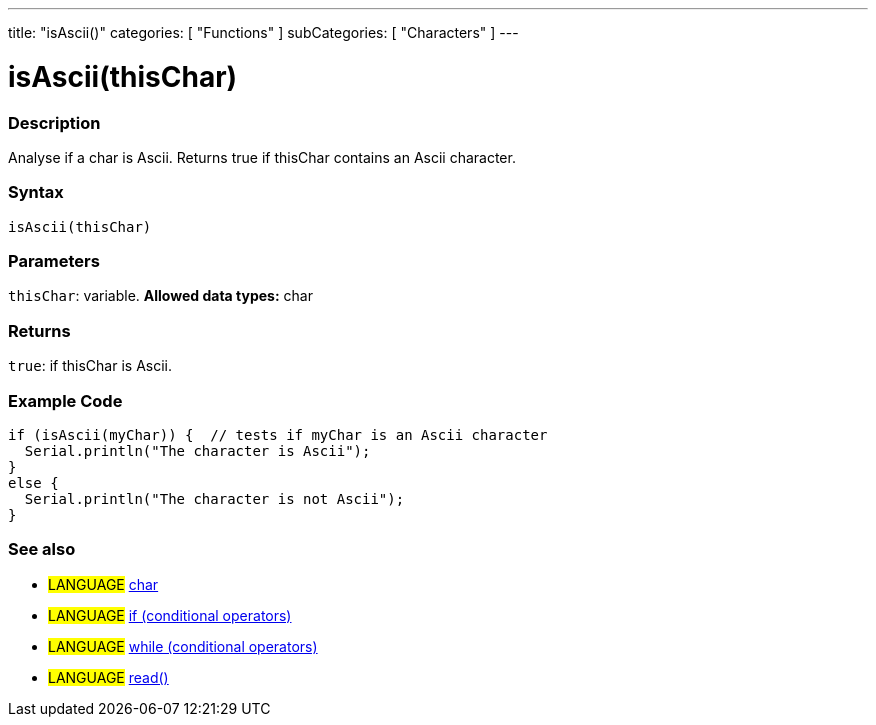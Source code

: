 ---
title: "isAscii()"
categories: [ "Functions" ]
subCategories: [ "Characters" ]
---





= isAscii(thisChar)


// OVERVIEW SECTION STARTS
[#overview]
--

[float]
=== Description
Analyse if a char is Ascii. Returns true if thisChar contains an Ascii character. 
[%hardbreaks]


[float]
=== Syntax
[source,arduino]
----
isAscii(thisChar)
----

[float]
=== Parameters
`thisChar`: variable. *Allowed data types:* char

[float]
=== Returns
`true`: if thisChar is Ascii.

--
// OVERVIEW SECTION ENDS



// HOW TO USE SECTION STARTS
[#howtouse]
--

[float]
=== Example Code

[source,arduino]
----
if (isAscii(myChar)) {  // tests if myChar is an Ascii character
  Serial.println("The character is Ascii");
}
else {
  Serial.println("The character is not Ascii");
}
----

--
// HOW TO USE SECTION ENDS


// SEE ALSO SECTION
[#see_also]
--

[float]
=== See also

[role="language"]
* #LANGUAGE#  link:../../../variables/data-types/char[char]
* #LANGUAGE#  link:../../../structure/control-structure/if[if (conditional operators)]
* #LANGUAGE#  link:../../../structure/control-structure/while[while (conditional operators)]
* #LANGUAGE# link:../../communication/serial/read[read()]

--
// SEE ALSO SECTION ENDS
